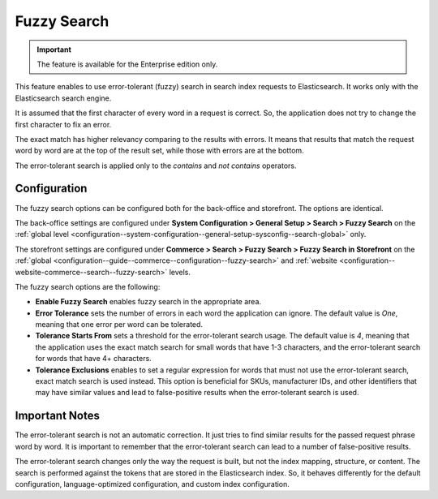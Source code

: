 .. _elasticsearch-fuzzy-search:

Fuzzy Search
============

.. important:: The feature is available for the Enterprise edition only.

This feature enables to use error-tolerant (fuzzy) search in search index requests to Elasticsearch. It works only with the Elasticsearch search engine.

It is assumed that the first character of every word in a request is correct. So, the application does not try to change
the first character to fix an error.

The exact match has higher relevancy comparing to the results with errors. It means that results that match the request word by word
are at the top of the result set, while those with errors are at the bottom.

The error-tolerant search is applied only to the *contains* and *not contains* operators.

.. _elasticsearch-fuzzy-search-configuration:

Configuration
-------------

The fuzzy search options can be configured both for the back-office and storefront. The options are identical.

The back-office settings are configured under **System Configuration > General Setup > Search > Fuzzy Search** on the :ref:`global level <configuration--system-configuration--general-setup-sysconfig--search-global>` only.

The storefront settings are configured under **Commerce > Search > Fuzzy Search > Fuzzy Search in Storefront** on the :ref:`global <configuration--guide--commerce--configuration--fuzzy-search>` and :ref:`website <configuration--website-commerce--search--fuzzy-search>` levels.

The fuzzy search options are the following:

* **Enable Fuzzy Search** enables fuzzy search in the appropriate area.

* **Error Tolerance** sets the number of errors in each word the application can ignore. The default value is *One*, meaning that one error per word can be tolerated.

* **Tolerance Starts From** sets a threshold for the error-tolerant search usage. The default value is *4*, meaning that the application uses the exact match search for small words that have 1-3 characters, and the error-tolerant search for words that have 4+ characters.

* **Tolerance Exclusions** enables to set a regular expression for words that must not use the error-tolerant search, exact match search is used instead. This option is beneficial for SKUs, manufacturer IDs, and other identifiers that may have similar values and lead to false-positive results when the error-tolerant search is used.

.. _elasticsearch-fuzzy-search-important-notes:

Important Notes
---------------

The error-tolerant search is not an automatic correction. It just tries to find similar results for the passed request phrase word by word. It is important to remember that the error-tolerant search can lead to a number of false-positive results.

The error-tolerant search changes only the way the request is built, but not the index mapping, structure, or content.
The search is performed against the tokens that are stored in the Elasticsearch index. So, it behaves differently
for the default configuration, language-optimized configuration, and custom index configuration.
